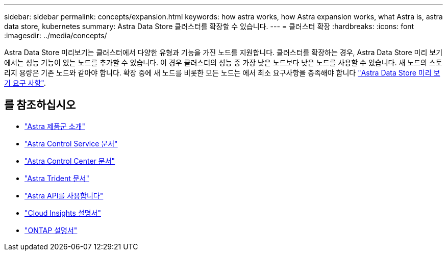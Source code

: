 ---
sidebar: sidebar 
permalink: concepts/expansion.html 
keywords: how astra works, how Astra expansion works, what Astra is, astra data store, kubernetes 
summary: Astra Data Store 클러스터를 확장할 수 있습니다. 
---
= 클러스터 확장
:hardbreaks:
:icons: font
:imagesdir: ../media/concepts/


Astra Data Store 미리보기는 클러스터에서 다양한 유형과 기능을 가진 노드를 지원합니다. 클러스터를 확장하는 경우, Astra Data Store 미리 보기에서는 성능 기능이 있는 노드를 추가할 수 있습니다. 이 경우 클러스터의 성능 중 가장 낮은 노드보다 낮은 노드를 사용할 수 있습니다. 새 노드의 스토리지 용량은 기존 노드와 같아야 합니다. 확장 중에 새 노드를 비롯한 모든 노드는 에서 최소 요구사항을 충족해야 합니다 link:../get-started/requirements.html["Astra Data Store 미리 보기 요구 사항"].



== 를 참조하십시오

* https://docs.netapp.com/us-en/astra-family/intro-family.html["Astra 제품군 소개"^]
* https://docs.netapp.com/us-en/astra/index.html["Astra Control Service 문서"^]
* https://docs.netapp.com/us-en/astra-control-center/["Astra Control Center 문서"^]
* https://docs.netapp.com/us-en/trident/index.html["Astra Trident 문서"^]
* https://docs.netapp.com/us-en/astra-automation/index.html["Astra API를 사용합니다"^]
* https://docs.netapp.com/us-en/cloudinsights/["Cloud Insights 설명서"^]
* https://docs.netapp.com/us-en/ontap/index.html["ONTAP 설명서"^]

